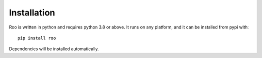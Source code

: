 Installation
============

Roo is written in python and requires python 3.8 or above.
It runs on any platform, and it can be installed from pypi with::

    pip install roo

Dependencies will be installed automatically.
